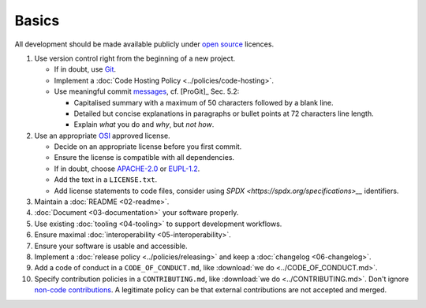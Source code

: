 Basics
======

All development should be made available publicly under `open source <https://opensource.org/osd>`__ licences.

#. Use version control right from the beginning of a new project.

   -  If in doubt, use `Git <https://git-scm.com/>`__.
   -  Implement a :doc:`Code Hosting Policy <../policies/code-hosting>`.
   -  Use meaningful commit `messages <https://xkcd.com/1296/>`__, cf. [ProGit]_ Sec. 5.2:

      - Capitalised summary with a maximum of 50 characters followed by a blank line.
      - Detailed but concise explanations in paragraphs or bullet points at 72 characters line length.
      - Explain *what* you do and *why*, but *not how*.

#. Use an appropriate `OSI <https://opensource.org/licenses>`__ approved license.

   -  Decide on an appropriate license before you first commit.
   -  Ensure the license is compatible with all dependencies.
   -  If in doubt, choose `APACHE-2.0 <https://choosealicense.com/licenses/apache-2.0/>`__ or
      `EUPL-1.2 <https://choosealicense.com/licenses/eupl-1.2/>`__.
   -  Add the text in a ``LICENSE.txt``.
   -  Add license statements to code files, consider using `SPDX <https://spdx.org/specifications>__` identifiers.

#. Maintain a :doc:`README <02-readme>`.

#. :doc:`Document <03-documentation>` your software properly.

#. Use existing :doc:`tooling <04-tooling>` to support development workflows.

#. Ensure maximal :doc:`interoperability <05-interoperability>`.

#. Ensure your software is usable and accessible.

#. Implement a :doc:`release policy <../policies/releasing>` and keep a :doc:`changelog <06-changelog>`.

#. Add a code of conduct in a ``CODE_OF_CONDUCT.md``, like :download:`we do <../CODE_OF_CONDUCT.md>`.

#. Specify contribution policies in a ``CONTRIBUTING.md``, like :download:`we do <../CONTRIBUTING.md>`.
   Don't ignore `non-code contributions <https://allcontributors.org/docs/en/overview>`__.
   A legitimate policy can be that external contributions are not accepted and merged.

